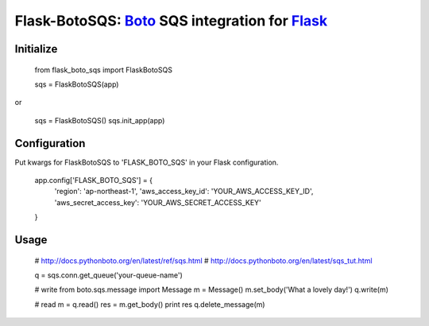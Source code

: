 Flask-BotoSQS: Boto_ SQS integration for Flask_
===============================================

.. _Boto: https://github.com/boto/boto
.. _Flask: https://github.com/mitsuhiko/flask

Initialize
----------

    from flask_boto_sqs import FlaskBotoSQS

    sqs = FlaskBotoSQS(app)
    
or

    sqs = FlaskBotoSQS()
    sqs.init_app(app)


Configuration
-------------

Put kwargs for FlaskBotoSQS to 'FLASK_BOTO_SQS' in your Flask configuration.

    app.config['FLASK_BOTO_SQS'] = {
        'region': 'ap-northeast-1',
        'aws_access_key_id': 'YOUR_AWS_ACCESS_KEY_ID',
        'aws_secret_access_key': 'YOUR_AWS_SECRET_ACCESS_KEY'
    }


Usage
-----

    # http://docs.pythonboto.org/en/latest/ref/sqs.html
    # http://docs.pythonboto.org/en/latest/sqs_tut.html

    q = sqs.conn.get_queue('your-queue-name')

    # write
    from boto.sqs.message import Message
    m = Message()
    m.set_body('What a lovely day!')
    q.write(m)

    # read
    m = q.read()
    res = m.get_body()
    print res
    q.delete_message(m)